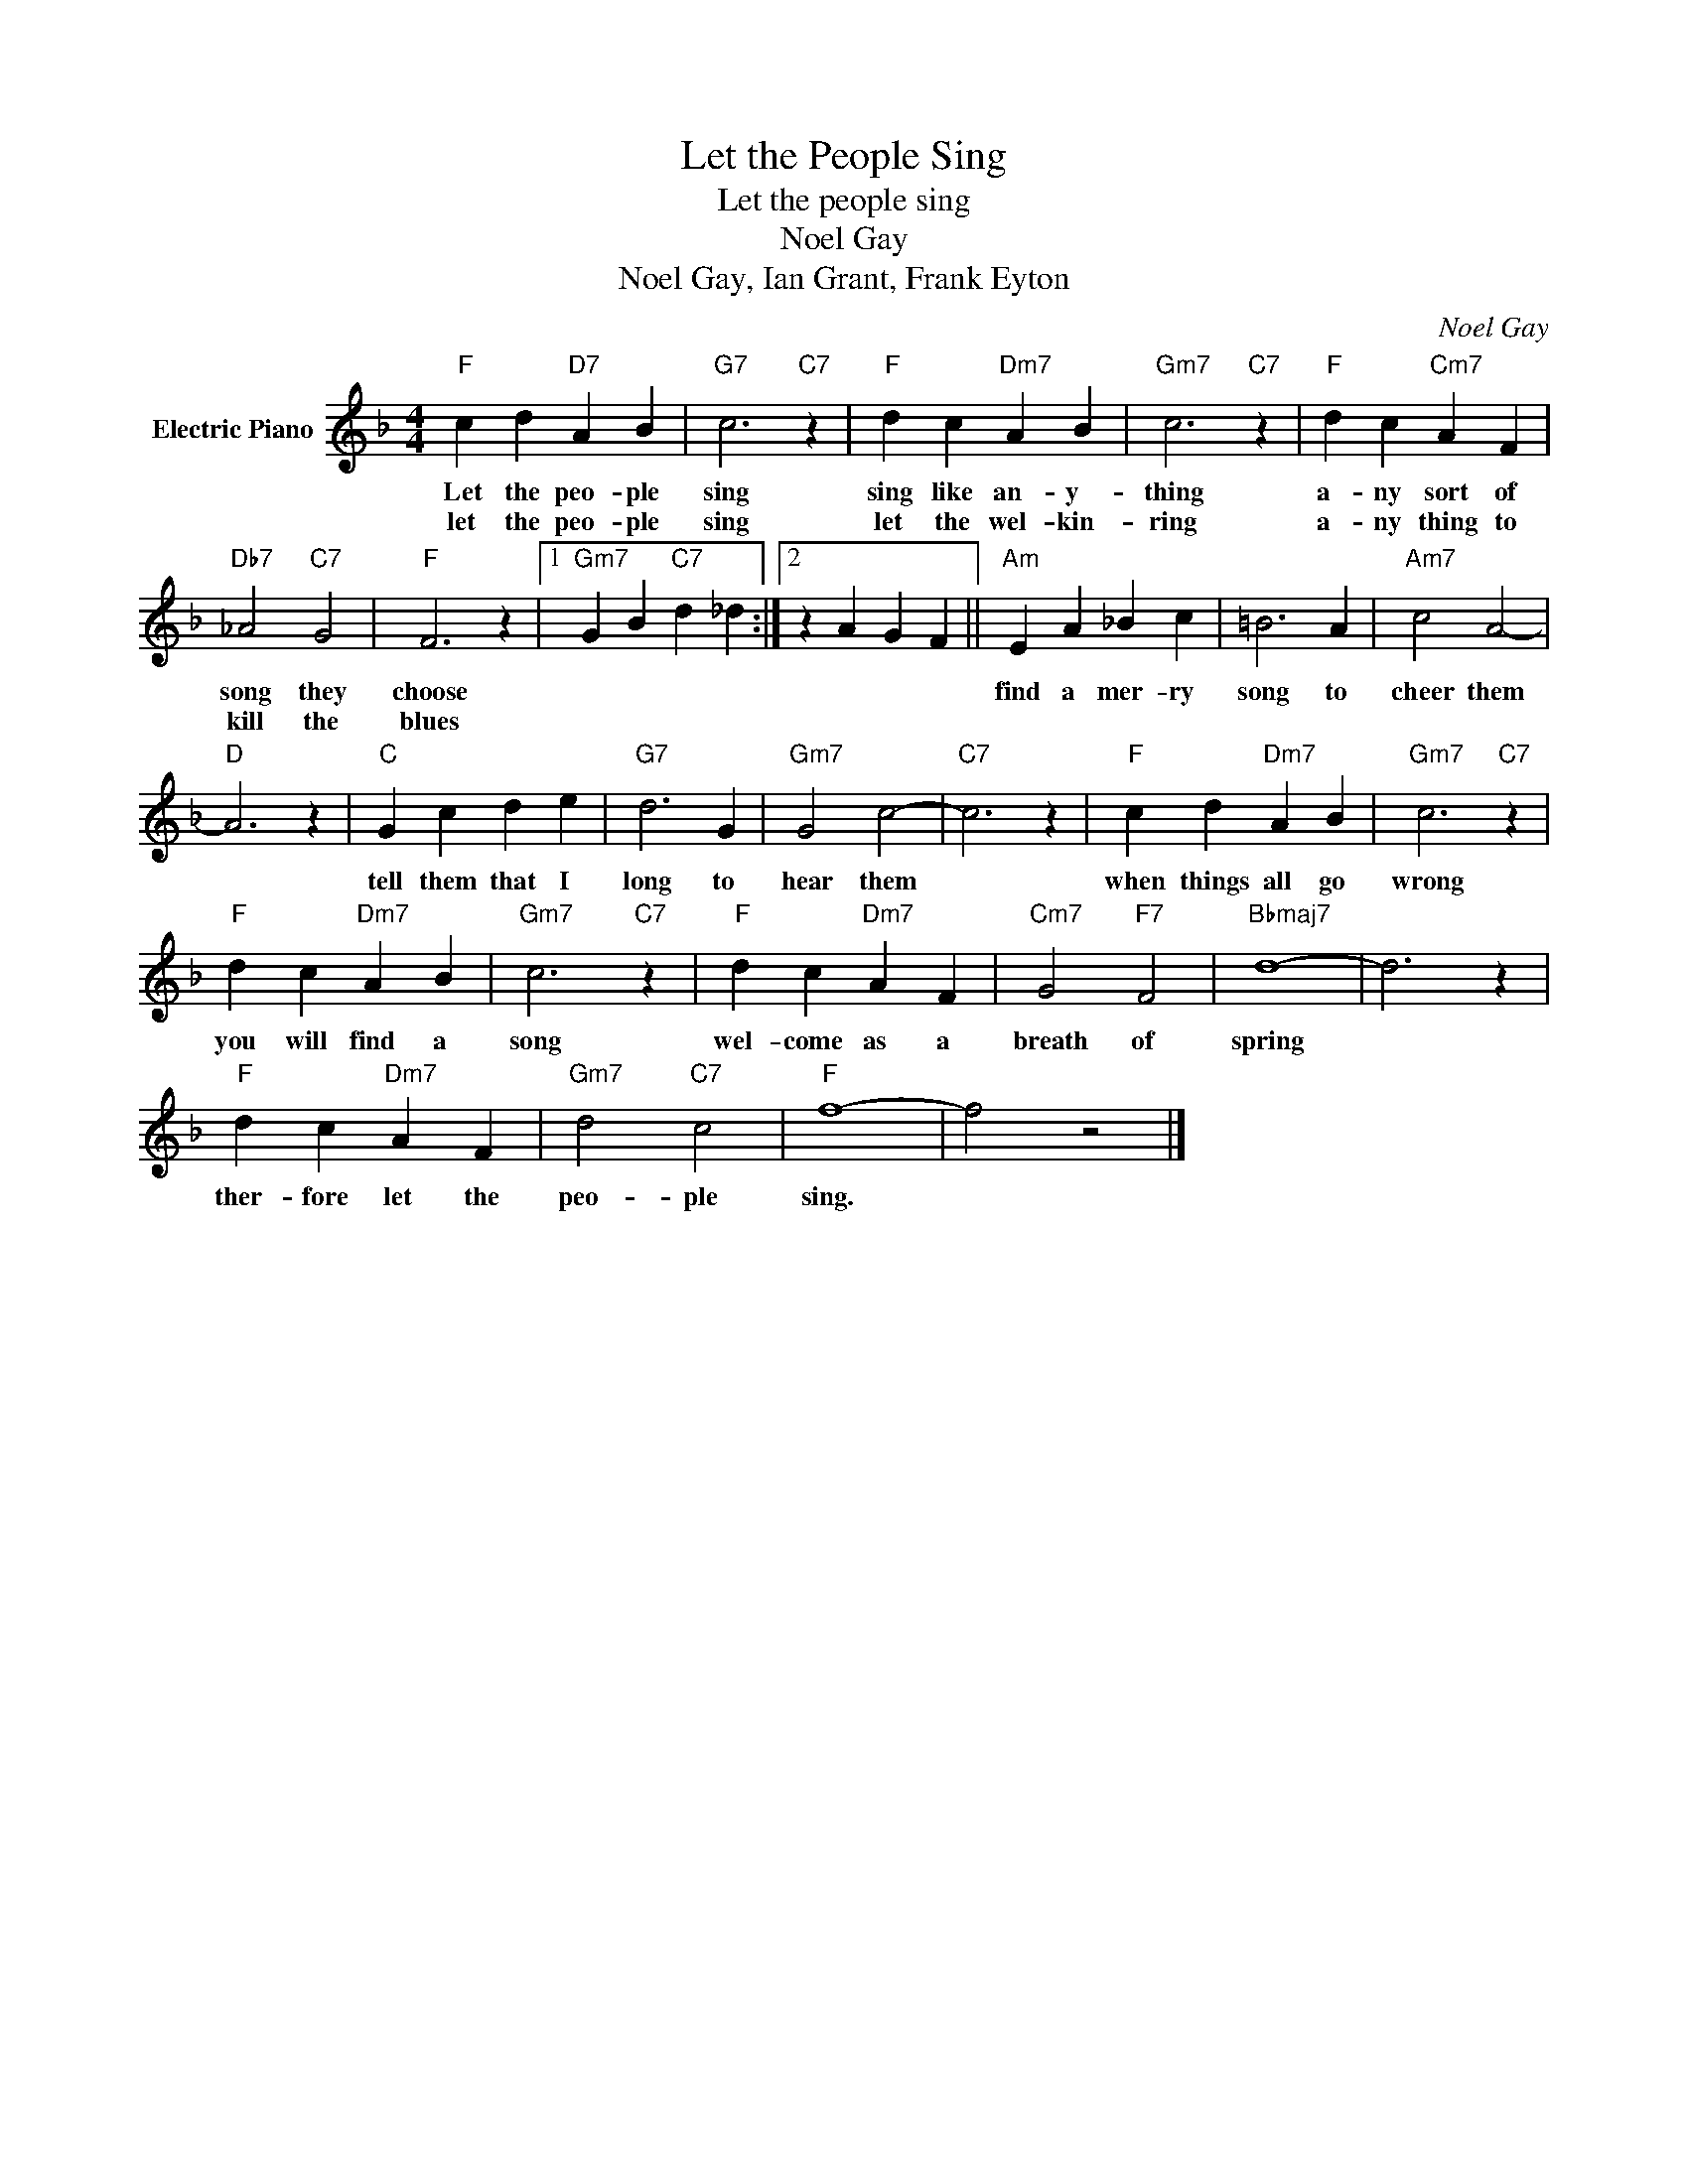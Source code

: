 X:1
T:Let the People Sing
T:Let the people sing
T:Noel Gay
T:Noel Gay, Ian Grant, Frank Eyton
C:Noel Gay
Z:All Rights Reserved
L:1/4
M:4/4
K:F
V:1 treble nm="Electric Piano"
%%MIDI program 4
V:1
"F" c d"D7" A B |"G7" c3"C7" z |"F" d c"Dm7" A B |"Gm7" c3"C7" z |"F" d c"Cm7" A F | %5
w: Let the peo- ple|sing|sing like an- y-|thing|a- ny sort of|
w: let the peo- ple|sing|let the wel- kin-|ring|a- ny thing to|
"Db7" _A2"C7" G2 |"F" F3 z |1"Gm7" G B"C7" d _d :|2 z A G F ||"Am" E A _B c | =B3 A |"Am7" c2 A2- | %12
w: song they|choose|||find a mer- ry|song to|cheer them|
w: kill the|blues||||||
"D" A3 z |"C" G c d e |"G7" d3 G |"Gm7" G2 c2- |"C7" c3 z |"F" c d"Dm7" A B |"Gm7" c3"C7" z | %19
w: |tell them that I|long to|hear them||when things all go|wrong|
w: |||||||
"F" d c"Dm7" A B |"Gm7" c3"C7" z |"F" d c"Dm7" A F |"Cm7" G2"F7" F2 |"Bbmaj7" d4- | d3 z | %25
w: you will find a|song|wel- come as a|breath of|spring||
w: ||||||
"F" d c"Dm7" A F |"Gm7" d2"C7" c2 |"F" f4- | f2 z2 |] %29
w: ther- fore let the|peo- ple|sing.||
w: ||||

